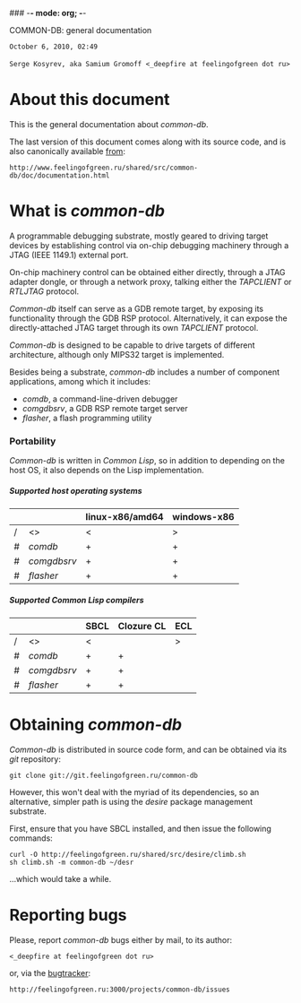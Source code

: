 ### -*- mode: org; -*-
#+STARTUP: hidestars #+STARTUP: odd #+STARTUP: logdone
#+STYLE: <link rel="stylesheet" type="text/css" href="style.css" />
#+OPTIONS: H:7

COMMON-DB: general documentation

#+BEGIN_CENTER
=October 6, 2010, 02:49= \\
\\
=Serge Kosyrev, aka Samium Gromoff <_deepfire at feelingofgreen dot ru>=
#+END_CENTER

* About this document

This is the general documentation about /common-db/.

The last version of this document comes along with its source code,
and is also canonically available [[http://www.feelingofgreen.ru/shared/src/common-db/doc/documentation.html][from]]:

    : http://www.feelingofgreen.ru/shared/src/common-db/doc/documentation.html

* What is /common-db/

A programmable debugging substrate, mostly geared to driving target
devices by establishing control via on-chip debugging machinery
through a JTAG (IEEE 1149.1) external port.

On-chip machinery control can be obtained either directly, through a
JTAG adapter dongle, or through a network proxy, talking either the
/TAPCLIENT/ or /RTLJTAG/ protocol.

/Common-db/ itself can serve as a GDB remote target, by exposing its
functionality through the GDB RSP protocol. Alternatively, it can
expose the directly-attached JTAG target through its own /TAPCLIENT/
protocol.

/Common-db/ is designed to be capable to drive targets of different
architecture, although only MIPS32 target is implemented.

Besides being a substrate, /common-db/ includes a number of
component applications, among which it includes:

    - /comdb/, a command-line-driven debugger
    - /comgdbsrv/, a GDB RSP remote target server
    - /flasher/, a flash programming utility

*** Portability

/Common-db/ is written in /Common Lisp/, so in addition to depending
on the host OS, it also depends on the Lisp implementation.

***** Supported host operating systems

|   |             | linux-x86/amd64 | windows-x86 |
|---+-------------+-----------------+-------------|
| / | <>          | <               | >           |
| # | /comdb/     | +               | +           |
| # | /comgdbsrv/ | +               | +           |
| # | /flasher/   | +               | +           |

***** Supported Common Lisp compilers

|   |             | SBCL | Clozure CL | ECL |
|---+-------------+------+------------+-----|
| / | <>          | <    |            | >   |
| # | /comdb/     | +    | +          |     |
| # | /comgdbsrv/ | +    | +          |     |
| # | /flasher/   | +    | +          |     |

* Obtaining /common-db/

/Common-db/ is distributed in source code form, and can be obtained via
its /git/ repository:

    : git clone git://git.feelingofgreen.ru/common-db

However, this won't deal with the myriad of its dependencies, so an
alternative, simpler path is using the /desire/ package management
substrate.

First, ensure that you have SBCL installed, and then issue the
following commands:

    : curl -O http://feelingofgreen.ru/shared/src/desire/climb.sh
    : sh climb.sh -m common-db ~/desr

...which would take a while.

* Reporting bugs

Please, report /common-db/ bugs either by mail, to its author:

    : <_deepfire at feelingofgreen dot ru>

or, via the [[http://feelingofgreen.ru:3000/projects/common-db/issues][bugtracker]]:

    : http://feelingofgreen.ru:3000/projects/common-db/issues
